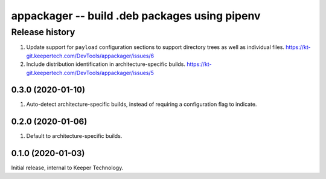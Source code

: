 ==============================================
appackager -- build .deb packages using pipenv
==============================================


Release history
---------------

#. Update support for ``payload`` configuration sections to support
   directory trees as well as individual files.
   https://kt-git.keepertech.com/DevTools/appackager/issues/6

#. Include distribution identification in architecture-specific builds.
   https://kt-git.keepertech.com/DevTools/appackager/issues/5


0.3.0 (2020-01-10)
~~~~~~~~~~~~~~~~~~

#. Auto-detect architecture-specific builds, instead of requiring a
   configuration flag to indicate.


0.2.0 (2020-01-06)
~~~~~~~~~~~~~~~~~~

#. Default to architecture-specific builds.


0.1.0 (2020-01-03)
~~~~~~~~~~~~~~~~~~

Initial release, internal to Keeper Technology.
